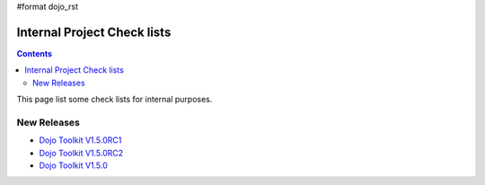 #format dojo_rst

Internal Project Check lists
============================

.. contents::
   :depth: 2

This page list some check lists for internal purposes.


============
New Releases
============

* `Dojo Toolkit V1.5.0RC1 <checklists/release-v1.5.0rc1>`_
* `Dojo Toolkit V1.5.0RC2 <checklists/release-v1.5.0rc2>`_
* `Dojo Toolkit V1.5.0 <checklists/release-v1.5.0>`_
